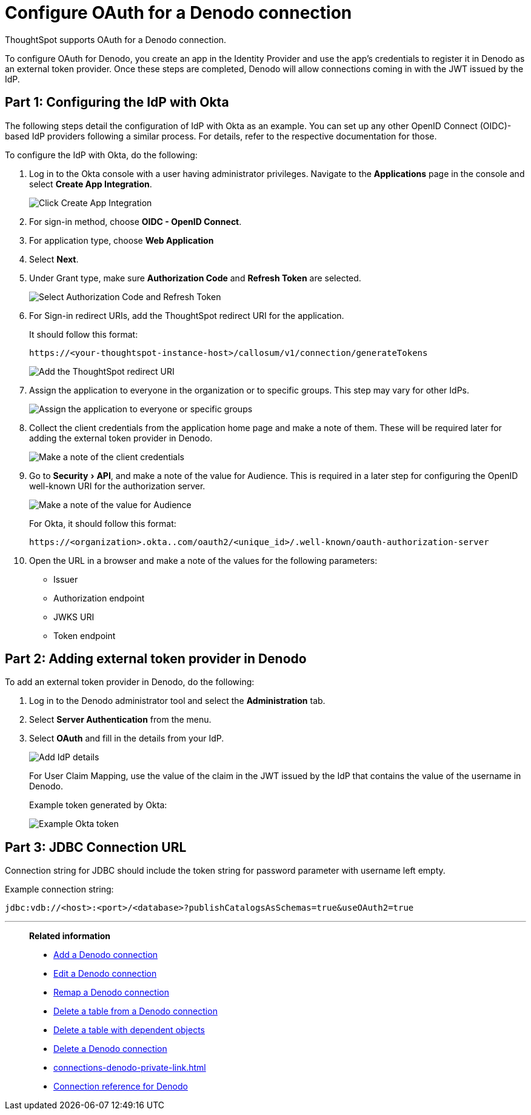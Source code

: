 = Configure OAuth for a {connection} connection
:experimental:
:last_updated: 1/25/2022
:linkattrs:
:page-layout: default-cloud
:connection: Denodo
:description: Learn how to configure OAuth for a Denodo connection in ThoughtSpot.

ThoughtSpot supports OAuth for a {connection} connection.

To configure OAuth for {connection}, you create an app in the Identity Provider and use the app’s credentials to register it in {connection} as an external token provider. Once these steps are completed, {connection} will allow connections coming in with the JWT issued by the IdP.

[#part-1]
== Part 1: Configuring the IdP with Okta

The following steps detail the configuration of IdP with Okta as an example. You can set up any other OpenID Connect (OIDC)-based IdP providers following a similar process. For details, refer to the respective documentation for those.

To configure the IdP with Okta, do the following:

. Log in to the Okta console with a user having administrator privileges. Navigate to the *Applications* page in the console and select *Create App Integration*.
+
image::dremio-oauth1.png[Click Create App Integration]
+
. For sign-in method, choose *OIDC - OpenID Connect*.
. For application type, choose *Web Application*
. Select *Next*.
. Under Grant type, make sure *Authorization Code* and *Refresh Token* are selected.
+
image::denodo-oauth2.png[Select Authorization Code and Refresh Token]

. For Sign-in redirect URIs, add the ThoughtSpot redirect URI for the application.
+
It should follow this format:
+
`\https://<your-thoughtspot-instance-host>/callosum/v1/connection/generateTokens`
+
image::dremio-oauth3.png[Add the ThoughtSpot redirect URI]

. Assign the application to everyone in the organization or to specific groups. This step may vary for other IdPs.
+
image::dremio-oauth4.png[Assign the application to everyone or specific groups]
. Collect the client credentials from the application home page and make a note of them. These will be required later for adding the external token provider in {connection}.
+
image::denodo-oauth5.png[Make a note of the client credentials]
. Go to menu:Security[API], and make a note of the value for Audience. This is required in a later step
for configuring the OpenID well-known URI for the authorization server.
+
image::dremio-oauth6.png[Make a note of the value for Audience]
+
For Okta, it should follow this format:
+
`\https://<organization>.okta..com/oauth2/<unique_id>/.well-known/oauth-authorization-server`
. Open the URL in a browser and make a note of the values for the following parameters:
- Issuer
- Authorization endpoint
- JWKS URI
- Token endpoint

[#part-2]
== Part 2: Adding external token provider in {connection}

To add an external token provider in {connection}, do the following:

. Log in to the {connection} administrator tool and select the *Administration* tab.
. Select *Server Authentication* from the menu.
. Select *OAuth* and fill in the details from your IdP.
+
image::denodo-oauth7.png[Add IdP details]
+
For User Claim Mapping, use the value of the claim in the JWT issued by the IdP that contains the value of the username in {connection}.
+
Example token generated by Okta:
+
image::dremio-oauth8.png[Example Okta token]

[#part-3]
== Part 3: JDBC Connection URL

Connection string for JDBC should include the token string for password parameter with username left empty.

Example connection string:
[source]
----
jdbc:vdb://<host>:<port>/<database>?publishCatalogsAsSchemas=true&useOAuth2=true
----

'''
> **Related information**
>
> * xref:connections-denodo-add.adoc[Add a {connection} connection]
> * xref:connections-denodo-edit.adoc[Edit a {connection} connection]
> * xref:connections-denodo-remap.adoc[Remap a {connection} connection]
> * xref:connections-denodo-delete-table.adoc[Delete a table from a {connection} connection]
> * xref:connections-denodo-delete-table-dependencies.adoc[Delete a table with dependent objects]
> * xref:connections-denodo-delete.adoc[Delete a {connection} connection]
> * xref:connections-denodo-private-link.adoc[]
> * xref:connections-denodo-reference.adoc[Connection reference for {connection}]
